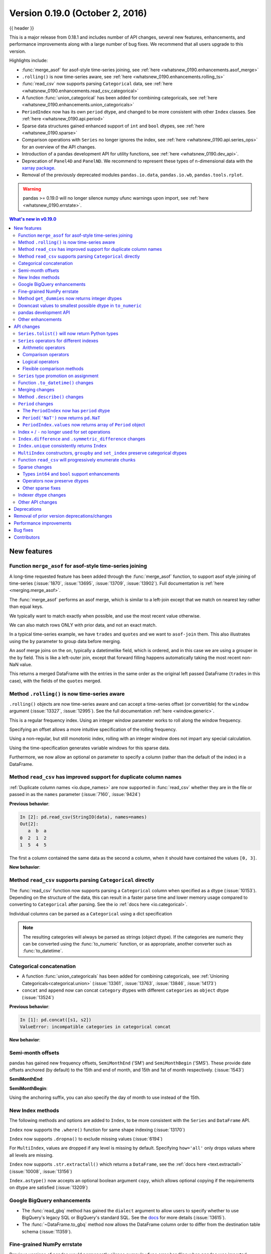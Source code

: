 .. _whatsnew_0190:

Version 0.19.0 (October 2, 2016)
--------------------------------

{{ header }}

This is a major release from 0.18.1 and includes number of API changes, several new features,
enhancements, and performance improvements along with a large number of bug fixes. We recommend that all
users upgrade to this version.

Highlights include:

- :func:`merge_asof` for asof-style time-series joining, see :ref:`here <whatsnew_0190.enhancements.asof_merge>`
- ``.rolling()`` is now time-series aware, see :ref:`here <whatsnew_0190.enhancements.rolling_ts>`
- :func:`read_csv` now supports parsing ``Categorical`` data, see :ref:`here <whatsnew_0190.enhancements.read_csv_categorical>`
- A function :func:`union_categorical` has been added for combining categoricals, see :ref:`here <whatsnew_0190.enhancements.union_categoricals>`
- ``PeriodIndex`` now has its own ``period`` dtype, and changed to be more consistent with other ``Index`` classes. See :ref:`here <whatsnew_0190.api.period>`
- Sparse data structures gained enhanced support of ``int`` and ``bool`` dtypes, see :ref:`here <whatsnew_0190.sparse>`
- Comparison operations with ``Series`` no longer ignores the index, see :ref:`here <whatsnew_0190.api.series_ops>` for an overview of the API changes.
- Introduction of a pandas development API for utility functions, see :ref:`here <whatsnew_0190.dev_api>`.
- Deprecation of ``Panel4D`` and ``PanelND``. We recommend to represent these types of n-dimensional data with the `xarray package <http://xarray.pydata.org/en/stable/>`__.
- Removal of the previously deprecated modules ``pandas.io.data``, ``pandas.io.wb``, ``pandas.tools.rplot``.

.. warning::

    pandas >= 0.19.0 will no longer silence numpy ufunc warnings upon import, see :ref:`here <whatsnew_0190.errstate>`.

.. contents:: What's new in v0.19.0
    :local:
    :backlinks: none

.. _whatsnew_0190.new_features:

New features
~~~~~~~~~~~~

.. _whatsnew_0190.enhancements.asof_merge:

Function ``merge_asof`` for asof-style time-series joining
^^^^^^^^^^^^^^^^^^^^^^^^^^^^^^^^^^^^^^^^^^^^^^^^^^^^^^^^^^

A long-time requested feature has been added through the :func:`merge_asof` function, to
support asof style joining of time-series (:issue:`1870`, :issue:`13695`, :issue:`13709`, :issue:`13902`). Full documentation is
:ref:`here <merging.merge_asof>`.

The :func:`merge_asof` performs an asof merge, which is similar to a left-join
except that we match on nearest key rather than equal keys.

.. ipython:: python

   left = pd.DataFrame({"a": [1, 5, 10], "left_val": ["a", "b", "c"]})
   right = pd.DataFrame({"a": [1, 2, 3, 6, 7], "right_val": [1, 2, 3, 6, 7]})

   left
   right

We typically want to match exactly when possible, and use the most
recent value otherwise.

.. ipython:: python

   pd.merge_asof(left, right, on="a")

We can also match rows ONLY with prior data, and not an exact match.

.. ipython:: python

   pd.merge_asof(left, right, on="a", allow_exact_matches=False)


In a typical time-series example, we have ``trades`` and ``quotes`` and we want to ``asof-join`` them.
This also illustrates using the ``by`` parameter to group data before merging.

.. ipython:: python

   trades = pd.DataFrame(
       {
           "time": pd.to_datetime(
               [
                   "20160525 13:30:00.023",
                   "20160525 13:30:00.038",
                   "20160525 13:30:00.048",
                   "20160525 13:30:00.048",
                   "20160525 13:30:00.048",
               ]
           ),
           "ticker": ["MSFT", "MSFT", "GOOG", "GOOG", "AAPL"],
           "price": [51.95, 51.95, 720.77, 720.92, 98.00],
           "quantity": [75, 155, 100, 100, 100],
       },
       columns=["time", "ticker", "price", "quantity"],
   )

   quotes = pd.DataFrame(
       {
           "time": pd.to_datetime(
               [
                   "20160525 13:30:00.023",
                   "20160525 13:30:00.023",
                   "20160525 13:30:00.030",
                   "20160525 13:30:00.041",
                   "20160525 13:30:00.048",
                   "20160525 13:30:00.049",
                   "20160525 13:30:00.072",
                   "20160525 13:30:00.075",
               ]
           ),
           "ticker": ["GOOG", "MSFT", "MSFT", "MSFT", "GOOG", "AAPL", "GOOG", "MSFT"],
           "bid": [720.50, 51.95, 51.97, 51.99, 720.50, 97.99, 720.50, 52.01],
           "ask": [720.93, 51.96, 51.98, 52.00, 720.93, 98.01, 720.88, 52.03],
       },
       columns=["time", "ticker", "bid", "ask"],
   )

.. ipython:: python

   trades
   quotes

An asof merge joins on the ``on``, typically a datetimelike field, which is ordered, and
in this case we are using a grouper in the ``by`` field. This is like a left-outer join, except
that forward filling happens automatically taking the most recent non-NaN value.

.. ipython:: python

   pd.merge_asof(trades, quotes, on="time", by="ticker")

This returns a merged DataFrame with the entries in the same order as the original left
passed DataFrame (``trades`` in this case), with the fields of the ``quotes`` merged.

.. _whatsnew_0190.enhancements.rolling_ts:

Method ``.rolling()`` is now time-series aware
^^^^^^^^^^^^^^^^^^^^^^^^^^^^^^^^^^^^^^^^^^^^^^

``.rolling()`` objects are now time-series aware and can accept a time-series offset (or convertible) for the ``window`` argument (:issue:`13327`, :issue:`12995`).
See the full documentation :ref:`here <window.generic>`.

.. ipython:: python

   dft = pd.DataFrame(
       {"B": [0, 1, 2, np.nan, 4]},
       index=pd.date_range("20130101 09:00:00", periods=5, freq="s"),
   )
   dft

This is a regular frequency index. Using an integer window parameter works to roll along the window frequency.

.. ipython:: python

   dft.rolling(2).sum()
   dft.rolling(2, min_periods=1).sum()

Specifying an offset allows a more intuitive specification of the rolling frequency.

.. ipython:: python

   dft.rolling("2s").sum()

Using a non-regular, but still monotonic index, rolling with an integer window does not impart any special calculation.

.. ipython:: python


   dft = pd.DataFrame(
       {"B": [0, 1, 2, np.nan, 4]},
       index=pd.Index(
           [
               pd.Timestamp("20130101 09:00:00"),
               pd.Timestamp("20130101 09:00:02"),
               pd.Timestamp("20130101 09:00:03"),
               pd.Timestamp("20130101 09:00:05"),
               pd.Timestamp("20130101 09:00:06"),
           ],
           name="foo",
       ),
   )

   dft
   dft.rolling(2).sum()

Using the time-specification generates variable windows for this sparse data.

.. ipython:: python

   dft.rolling("2s").sum()

Furthermore, we now allow an optional ``on`` parameter to specify a column (rather than the
default of the index) in a DataFrame.

.. ipython:: python

   dft = dft.reset_index()
   dft
   dft.rolling("2s", on="foo").sum()

.. _whatsnew_0190.enhancements.read_csv_dupe_col_names_support:

Method ``read_csv`` has improved support for duplicate column names
^^^^^^^^^^^^^^^^^^^^^^^^^^^^^^^^^^^^^^^^^^^^^^^^^^^^^^^^^^^^^^^^^^^

.. ipython:: python
   :suppress:

   from io import StringIO

:ref:`Duplicate column names <io.dupe_names>` are now supported in :func:`read_csv` whether
they are in the file or passed in as the ``names`` parameter (:issue:`7160`, :issue:`9424`)

.. ipython:: python

   data = "0,1,2\n3,4,5"
   names = ["a", "b", "a"]

**Previous behavior**:

.. code-block:: ipython

   In [2]: pd.read_csv(StringIO(data), names=names)
   Out[2]:
      a  b  a
   0  2  1  2
   1  5  4  5

The first ``a`` column contained the same data as the second ``a`` column, when it should have
contained the values ``[0, 3]``.

**New behavior**:

.. ipython:: python
   :okexcept:

   pd.read_csv(StringIO(data), names=names)


.. _whatsnew_0190.enhancements.read_csv_categorical:

Method ``read_csv`` supports parsing ``Categorical`` directly
^^^^^^^^^^^^^^^^^^^^^^^^^^^^^^^^^^^^^^^^^^^^^^^^^^^^^^^^^^^^^

The :func:`read_csv` function now supports parsing a ``Categorical`` column when
specified as a dtype (:issue:`10153`).  Depending on the structure of the data,
this can result in a faster parse time and lower memory usage compared to
converting to ``Categorical`` after parsing.  See the io :ref:`docs here <io.categorical>`.

.. ipython:: python

   data = """
   col1,col2,col3
   a,b,1
   a,b,2
   c,d,3
   """

   pd.read_csv(StringIO(data))
   pd.read_csv(StringIO(data)).dtypes
   pd.read_csv(StringIO(data), dtype="category").dtypes

Individual columns can be parsed as a ``Categorical`` using a dict specification

.. ipython:: python

   pd.read_csv(StringIO(data), dtype={"col1": "category"}).dtypes

.. note::

   The resulting categories will always be parsed as strings (object dtype).
   If the categories are numeric they can be converted using the
   :func:`to_numeric` function, or as appropriate, another converter
   such as :func:`to_datetime`.

   .. ipython:: python

      df = pd.read_csv(StringIO(data), dtype="category")
      df.dtypes
      df["col3"]
      new_categories = pd.to_numeric(df["col3"].cat.categories)
      df["col3"] = df["col3"].cat.rename_categories(new_categories)
      df["col3"]

.. _whatsnew_0190.enhancements.union_categoricals:

Categorical concatenation
^^^^^^^^^^^^^^^^^^^^^^^^^

- A function :func:`union_categoricals` has been added for combining categoricals, see :ref:`Unioning Categoricals<categorical.union>` (:issue:`13361`, :issue:`13763`, :issue:`13846`, :issue:`14173`)

  .. ipython:: python

     from pandas.api.types import union_categoricals

     a = pd.Categorical(["b", "c"])
     b = pd.Categorical(["a", "b"])
     union_categoricals([a, b])

- ``concat`` and ``append`` now can concat ``category`` dtypes with different ``categories`` as ``object`` dtype (:issue:`13524`)

  .. ipython:: python

     s1 = pd.Series(["a", "b"], dtype="category")
     s2 = pd.Series(["b", "c"], dtype="category")

**Previous behavior**:

.. code-block:: ipython

   In [1]: pd.concat([s1, s2])
   ValueError: incompatible categories in categorical concat

**New behavior**:

.. ipython:: python

   pd.concat([s1, s2])

.. _whatsnew_0190.enhancements.semi_month_offsets:

Semi-month offsets
^^^^^^^^^^^^^^^^^^

pandas has gained new frequency offsets, ``SemiMonthEnd`` ('SM') and ``SemiMonthBegin`` ('SMS').
These provide date offsets anchored (by default) to the 15th and end of month, and 15th and 1st of month respectively.
(:issue:`1543`)

.. ipython:: python

   from pandas.tseries.offsets import SemiMonthEnd, SemiMonthBegin

**SemiMonthEnd**:

.. ipython:: python

   pd.Timestamp("2016-01-01") + SemiMonthEnd()

   pd.date_range("2015-01-01", freq="SM", periods=4)

**SemiMonthBegin**:

.. ipython:: python

   pd.Timestamp("2016-01-01") + SemiMonthBegin()

   pd.date_range("2015-01-01", freq="SMS", periods=4)

Using the anchoring suffix, you can also specify the day of month to use instead of the 15th.

.. ipython:: python

   pd.date_range("2015-01-01", freq="SMS-16", periods=4)

   pd.date_range("2015-01-01", freq="SM-14", periods=4)

.. _whatsnew_0190.enhancements.index:

New Index methods
^^^^^^^^^^^^^^^^^

The following methods and options are added to ``Index``, to be more consistent with the ``Series`` and ``DataFrame`` API.

``Index`` now supports the ``.where()`` function for same shape indexing (:issue:`13170`)

.. ipython:: python

   idx = pd.Index(["a", "b", "c"])
   idx.where([True, False, True])


``Index`` now supports ``.dropna()`` to exclude missing values (:issue:`6194`)

.. ipython:: python

   idx = pd.Index([1, 2, np.nan, 4])
   idx.dropna()

For ``MultiIndex``, values are dropped if any level is missing by default. Specifying
``how='all'`` only drops values where all levels are missing.

.. ipython:: python

   midx = pd.MultiIndex.from_arrays([[1, 2, np.nan, 4], [1, 2, np.nan, np.nan]])
   midx
   midx.dropna()
   midx.dropna(how="all")

``Index`` now supports ``.str.extractall()`` which returns a ``DataFrame``, see the :ref:`docs here <text.extractall>` (:issue:`10008`, :issue:`13156`)

.. ipython:: python

   idx = pd.Index(["a1a2", "b1", "c1"])
   idx.str.extractall(r"[ab](?P<digit>\d)")

``Index.astype()`` now accepts an optional boolean argument ``copy``, which allows optional copying if the requirements on dtype are satisfied (:issue:`13209`)

.. _whatsnew_0190.gbq:

Google BigQuery enhancements
^^^^^^^^^^^^^^^^^^^^^^^^^^^^

- The :func:`read_gbq` method has gained the ``dialect`` argument to allow users to specify whether to use BigQuery's legacy SQL or BigQuery's standard SQL. See the `docs <https://pandas-gbq.readthedocs.io/en/latest/reading.html>`__ for more details (:issue:`13615`).
- The :func:`~DataFrame.to_gbq` method now allows the DataFrame column order to differ from the destination table schema (:issue:`11359`).

.. _whatsnew_0190.errstate:

Fine-grained NumPy errstate
^^^^^^^^^^^^^^^^^^^^^^^^^^^

Previous versions of pandas would permanently silence numpy's ufunc error handling when ``pandas`` was imported. pandas did this in order to silence the warnings that would arise from using numpy ufuncs on missing data, which are usually represented as ``NaN`` s. Unfortunately, this silenced legitimate warnings arising in non-pandas code in the application. Starting with 0.19.0, pandas will use the ``numpy.errstate`` context manager to silence these warnings in a more fine-grained manner, only around where these operations are actually used in the pandas code base. (:issue:`13109`, :issue:`13145`)

After upgrading pandas, you may see *new* ``RuntimeWarnings`` being issued from your code. These are likely legitimate, and the underlying cause likely existed in the code when using previous versions of pandas that simply silenced the warning. Use `numpy.errstate <https://numpy.org/doc/stable/reference/generated/numpy.errstate.html>`__ around the source of the ``RuntimeWarning`` to control how these conditions are handled.

.. _whatsnew_0190.get_dummies_dtypes:

Method ``get_dummies`` now returns integer dtypes
^^^^^^^^^^^^^^^^^^^^^^^^^^^^^^^^^^^^^^^^^^^^^^^^^

The ``pd.get_dummies`` function now returns dummy-encoded columns as small integers, rather than floats (:issue:`8725`). This should provide an improved memory footprint.

**Previous behavior**:

.. code-block:: ipython

   In [1]: pd.get_dummies(['a', 'b', 'a', 'c']).dtypes

   Out[1]:
   a    float64
   b    float64
   c    float64
   dtype: object

**New behavior**:

.. ipython:: python

   pd.get_dummies(["a", "b", "a", "c"]).dtypes


.. _whatsnew_0190.enhancements.to_numeric_downcast:

Downcast values to smallest possible dtype in ``to_numeric``
^^^^^^^^^^^^^^^^^^^^^^^^^^^^^^^^^^^^^^^^^^^^^^^^^^^^^^^^^^^^

``pd.to_numeric()`` now accepts a ``downcast`` parameter, which will downcast the data if possible to smallest specified numerical dtype (:issue:`13352`)

.. ipython:: python

   s = ["1", 2, 3]
   pd.to_numeric(s, downcast="unsigned")
   pd.to_numeric(s, downcast="integer")

.. _whatsnew_0190.dev_api:

pandas development API
^^^^^^^^^^^^^^^^^^^^^^

As part of making pandas API more uniform and accessible in the future, we have created a standard
sub-package of pandas, ``pandas.api`` to hold public API's. We are starting by exposing type
introspection functions in ``pandas.api.types``. More sub-packages and officially sanctioned API's
will be published in future versions of pandas (:issue:`13147`, :issue:`13634`)

The following are now part of this API:

.. ipython:: python

   import pprint
   from pandas.api import types

   funcs = [f for f in dir(types) if not f.startswith("_")]
   pprint.pprint(funcs)

.. note::

   Calling these functions from the internal module ``pandas.core.common`` will now show a ``DeprecationWarning`` (:issue:`13990`)


.. _whatsnew_0190.enhancements.other:

Other enhancements
^^^^^^^^^^^^^^^^^^

- ``Timestamp`` can now accept positional and keyword parameters similar to :func:`datetime.datetime` (:issue:`10758`, :issue:`11630`)

  .. ipython:: python

     pd.Timestamp(2012, 1, 1)

     pd.Timestamp(year=2012, month=1, day=1, hour=8, minute=30)

- The ``.resample()`` function now accepts a ``on=`` or ``level=`` parameter for resampling on a datetimelike column or ``MultiIndex`` level (:issue:`13500`)

  .. ipython:: python

     df = pd.DataFrame(
         {"date": pd.date_range("2015-01-01", freq="W", periods=5), "a": np.arange(5)},
         index=pd.MultiIndex.from_arrays(
             [[1, 2, 3, 4, 5], pd.date_range("2015-01-01", freq="W", periods=5)],
             names=["v", "d"],
         ),
     )
     df
     df.resample("M", on="date")[["a"]].sum()
     df.resample("M", level="d")[["a"]].sum()

- The ``.get_credentials()`` method of ``GbqConnector`` can now first try to fetch `the application default credentials <https://developers.google.com/identity/protocols/application-default-credentials>`__. See the docs for more details (:issue:`13577`).
- The ``.tz_localize()`` method of ``DatetimeIndex`` and ``Timestamp`` has gained the ``errors`` keyword, so you can potentially coerce nonexistent timestamps to ``NaT``. The default behavior remains to raising a ``NonExistentTimeError`` (:issue:`13057`)
- ``.to_hdf/read_hdf()`` now accept path objects (e.g. ``pathlib.Path``, ``py.path.local``) for the file path (:issue:`11773`)
- The ``pd.read_csv()`` with ``engine='python'`` has gained support for the
  ``decimal`` (:issue:`12933`), ``na_filter`` (:issue:`13321`) and the ``memory_map`` option (:issue:`13381`).
- Consistent with the Python API, ``pd.read_csv()`` will now interpret ``+inf`` as positive infinity (:issue:`13274`)
- The ``pd.read_html()`` has gained support for the ``na_values``, ``converters``, ``keep_default_na``  options (:issue:`13461`)
- ``Categorical.astype()`` now accepts an optional boolean argument ``copy``, effective when dtype is categorical (:issue:`13209`)
- ``DataFrame`` has gained the ``.asof()`` method to return the last non-NaN values according to the selected subset (:issue:`13358`)
- The ``DataFrame`` constructor will now respect key ordering if a list of ``OrderedDict`` objects are passed in (:issue:`13304`)
- ``pd.read_html()`` has gained support for the ``decimal`` option (:issue:`12907`)
- ``Series`` has gained the properties ``.is_monotonic``, ``.is_monotonic_increasing``, ``.is_monotonic_decreasing``, similar to ``Index`` (:issue:`13336`)
- ``DataFrame.to_sql()`` now allows a single value as the SQL type for all columns (:issue:`11886`).
- ``Series.append`` now supports the ``ignore_index`` option (:issue:`13677`)
- ``.to_stata()`` and ``StataWriter`` can now write variable labels to Stata dta files using a dictionary to make column names to labels (:issue:`13535`, :issue:`13536`)
- ``.to_stata()`` and ``StataWriter`` will automatically convert ``datetime64[ns]`` columns to Stata format ``%tc``, rather than raising a ``ValueError`` (:issue:`12259`)
- ``read_stata()`` and ``StataReader`` raise with a more explicit error message when reading Stata files with repeated value labels when ``convert_categoricals=True`` (:issue:`13923`)
- ``DataFrame.style`` will now render sparsified MultiIndexes (:issue:`11655`)
- ``DataFrame.style`` will now show column level names (e.g. ``DataFrame.columns.names``) (:issue:`13775`)
- ``DataFrame`` has gained support to re-order the columns based on the values
  in a row using ``df.sort_values(by='...', axis=1)`` (:issue:`10806`)

  .. ipython:: python

     df = pd.DataFrame({"A": [2, 7], "B": [3, 5], "C": [4, 8]}, index=["row1", "row2"])
     df
     df.sort_values(by="row2", axis=1)

- Added documentation to :ref:`I/O<io.dtypes>` regarding the perils of reading in columns with mixed dtypes and how to handle it (:issue:`13746`)
- :meth:`~DataFrame.to_html` now has a ``border`` argument to control the value in the opening ``<table>`` tag. The default is the value of the ``html.border`` option, which defaults to 1. This also affects the notebook HTML repr, but since Jupyter's CSS includes a border-width attribute, the visual effect is the same. (:issue:`11563`).
- Raise ``ImportError`` in the sql functions when ``sqlalchemy`` is not installed and a connection string is used (:issue:`11920`).
- Compatibility with matplotlib 2.0. Older versions of pandas should also work with matplotlib 2.0 (:issue:`13333`)
- ``Timestamp``, ``Period``, ``DatetimeIndex``, ``PeriodIndex`` and ``.dt`` accessor have gained a ``.is_leap_year`` property to check whether the date belongs to a leap year. (:issue:`13727`)
- ``astype()`` will now accept a dict of column name to data types mapping as the ``dtype`` argument. (:issue:`12086`)
- The ``pd.read_json`` and ``DataFrame.to_json`` has gained support for reading and writing json lines with ``lines`` option see :ref:`Line delimited json <io.jsonl>` (:issue:`9180`)
- :func:`read_excel` now supports the true_values and false_values keyword arguments (:issue:`13347`)
- ``groupby()`` will now accept a scalar and a single-element list for specifying ``level`` on a non-``MultiIndex`` grouper. (:issue:`13907`)
- Non-convertible dates in an excel date column will be returned without conversion and the column will be ``object`` dtype, rather than raising an exception (:issue:`10001`).
- ``pd.Timedelta(None)`` is now accepted and will return ``NaT``, mirroring ``pd.Timestamp`` (:issue:`13687`)
- ``pd.read_stata()`` can now handle some format 111 files, which are produced by SAS when generating Stata dta files (:issue:`11526`)
- ``Series`` and ``Index`` now support ``divmod`` which will return a tuple of
  series or indices. This behaves like a standard binary operator with regards
  to broadcasting rules (:issue:`14208`).


.. _whatsnew_0190.api:

API changes
~~~~~~~~~~~

``Series.tolist()`` will now return Python types
^^^^^^^^^^^^^^^^^^^^^^^^^^^^^^^^^^^^^^^^^^^^^^^^

``Series.tolist()`` will now return Python types in the output, mimicking NumPy ``.tolist()`` behavior (:issue:`10904`)


.. ipython:: python

   s = pd.Series([1, 2, 3])

**Previous behavior**:

.. code-block:: ipython

   In [7]: type(s.tolist()[0])
   Out[7]:
    <class 'numpy.int64'>

**New behavior**:

.. ipython:: python

   type(s.tolist()[0])

.. _whatsnew_0190.api.series_ops:

``Series`` operators for different indexes
^^^^^^^^^^^^^^^^^^^^^^^^^^^^^^^^^^^^^^^^^^

Following ``Series`` operators have been changed to make all operators consistent,
including ``DataFrame`` (:issue:`1134`, :issue:`4581`, :issue:`13538`)

- ``Series`` comparison operators now raise ``ValueError`` when ``index`` are different.
- ``Series`` logical operators align both ``index`` of left and right hand side.

.. warning::
   Until 0.18.1, comparing ``Series`` with the same length, would succeed even if
   the ``.index`` are different (the result ignores ``.index``). As of 0.19.0, this will raises ``ValueError`` to be more strict. This section also describes how to keep previous behavior or align different indexes, using the flexible comparison methods like ``.eq``.


As a result, ``Series`` and ``DataFrame`` operators behave as below:

Arithmetic operators
""""""""""""""""""""

Arithmetic operators align both ``index`` (no changes).

.. ipython:: python

   s1 = pd.Series([1, 2, 3], index=list("ABC"))
   s2 = pd.Series([2, 2, 2], index=list("ABD"))
   s1 + s2

   df1 = pd.DataFrame([1, 2, 3], index=list("ABC"))
   df2 = pd.DataFrame([2, 2, 2], index=list("ABD"))
   df1 + df2

Comparison operators
""""""""""""""""""""

Comparison operators raise ``ValueError`` when ``.index`` are different.

**Previous behavior** (``Series``):

``Series`` compared values ignoring the ``.index`` as long as both had the same length:

.. code-block:: ipython

   In [1]: s1 == s2
   Out[1]:
   A    False
   B     True
   C    False
   dtype: bool

**New behavior** (``Series``):

.. code-block:: ipython

   In [2]: s1 == s2
   Out[2]:
   ValueError: Can only compare identically-labeled Series objects

.. note::

   To achieve the same result as previous versions (compare values based on locations ignoring ``.index``), compare both ``.values``.

   .. ipython:: python

      s1.values == s2.values

   If you want to compare ``Series`` aligning its ``.index``, see flexible comparison methods section below:

   .. ipython:: python

      s1.eq(s2)

**Current behavior** (``DataFrame``, no change):

.. code-block:: ipython

   In [3]: df1 == df2
   Out[3]:
   ValueError: Can only compare identically-labeled DataFrame objects

Logical operators
"""""""""""""""""

Logical operators align both ``.index`` of left and right hand side.

**Previous behavior** (``Series``), only left hand side ``index`` was kept:

.. code-block:: ipython

   In [4]: s1 = pd.Series([True, False, True], index=list('ABC'))
   In [5]: s2 = pd.Series([True, True, True], index=list('ABD'))
   In [6]: s1 & s2
   Out[6]:
   A     True
   B    False
   C    False
   dtype: bool

**New behavior** (``Series``):

.. ipython:: python

   s1 = pd.Series([True, False, True], index=list("ABC"))
   s2 = pd.Series([True, True, True], index=list("ABD"))
   s1 & s2

.. note::
   ``Series`` logical operators fill a ``NaN`` result with ``False``.

.. note::
   To achieve the same result as previous versions (compare values based on only left hand side index), you can use ``reindex_like``:

   .. ipython:: python

      s1 & s2.reindex_like(s1)

**Current behavior** (``DataFrame``, no change):

.. ipython:: python

   df1 = pd.DataFrame([True, False, True], index=list("ABC"))
   df2 = pd.DataFrame([True, True, True], index=list("ABD"))
   df1 & df2

Flexible comparison methods
"""""""""""""""""""""""""""

``Series`` flexible comparison methods like ``eq``, ``ne``, ``le``, ``lt``, ``ge`` and ``gt`` now align both ``index``. Use these operators if you want to compare two ``Series``
which has the different ``index``.

.. ipython:: python

   s1 = pd.Series([1, 2, 3], index=["a", "b", "c"])
   s2 = pd.Series([2, 2, 2], index=["b", "c", "d"])
   s1.eq(s2)
   s1.ge(s2)

Previously, this worked the same as comparison operators (see above).

.. _whatsnew_0190.api.promote:

``Series`` type promotion on assignment
^^^^^^^^^^^^^^^^^^^^^^^^^^^^^^^^^^^^^^^

A ``Series`` will now correctly promote its dtype for assignment with incompat values to the current dtype (:issue:`13234`)


.. ipython:: python
   :okwarning:

   s = pd.Series()

**Previous behavior**:

.. code-block:: ipython

   In [2]: s["a"] = pd.Timestamp("2016-01-01")

   In [3]: s["b"] = 3.0
   TypeError: invalid type promotion

**New behavior**:

.. ipython:: python

   s["a"] = pd.Timestamp("2016-01-01")
   s["b"] = 3.0
   s
   s.dtype

.. _whatsnew_0190.api.to_datetime_coerce:

Function ``.to_datetime()`` changes
^^^^^^^^^^^^^^^^^^^^^^^^^^^^^^^^^^^

Previously if ``.to_datetime()`` encountered mixed integers/floats and strings, but no datetimes with ``errors='coerce'`` it would convert all to ``NaT``.

**Previous behavior**:

.. code-block:: ipython

   In [2]: pd.to_datetime([1, 'foo'], errors='coerce')
   Out[2]: DatetimeIndex(['NaT', 'NaT'], dtype='datetime64[ns]', freq=None)

**Current behavior**:

This will now convert integers/floats with the default unit of ``ns``.

.. ipython:: python
   :okwarning:

   pd.to_datetime([1, "foo"], errors="coerce")

Bug fixes related to ``.to_datetime()``:

- Bug in ``pd.to_datetime()`` when passing integers or floats, and no ``unit`` and ``errors='coerce'`` (:issue:`13180`).
- Bug in ``pd.to_datetime()`` when passing invalid data types (e.g. bool); will now respect the ``errors`` keyword (:issue:`13176`)
- Bug in ``pd.to_datetime()`` which overflowed on ``int8``, and ``int16`` dtypes (:issue:`13451`)
- Bug in ``pd.to_datetime()`` raise ``AttributeError`` with ``NaN`` and the other string is not valid when ``errors='ignore'`` (:issue:`12424`)
- Bug in ``pd.to_datetime()`` did not cast floats correctly when ``unit`` was specified, resulting in truncated datetime (:issue:`13834`)

.. _whatsnew_0190.api.merging:

Merging changes
^^^^^^^^^^^^^^^

Merging will now preserve the dtype of the join keys (:issue:`8596`)

.. ipython:: python

   df1 = pd.DataFrame({"key": [1], "v1": [10]})
   df1
   df2 = pd.DataFrame({"key": [1, 2], "v1": [20, 30]})
   df2

**Previous behavior**:

.. code-block:: ipython

   In [5]: pd.merge(df1, df2, how='outer')
   Out[5]:
      key    v1
   0  1.0  10.0
   1  1.0  20.0
   2  2.0  30.0

   In [6]: pd.merge(df1, df2, how='outer').dtypes
   Out[6]:
   key    float64
   v1     float64
   dtype: object

**New behavior**:

We are able to preserve the join keys

.. ipython:: python

   pd.merge(df1, df2, how="outer")
   pd.merge(df1, df2, how="outer").dtypes

Of course if you have missing values that are introduced, then the
resulting dtype will be upcast, which is unchanged from previous.

.. ipython:: python

   pd.merge(df1, df2, how="outer", on="key")
   pd.merge(df1, df2, how="outer", on="key").dtypes

.. _whatsnew_0190.api.describe:

Method ``.describe()`` changes
^^^^^^^^^^^^^^^^^^^^^^^^^^^^^^

Percentile identifiers in the index of a ``.describe()`` output will now be rounded to the least precision that keeps them distinct (:issue:`13104`)

.. ipython:: python

   s = pd.Series([0, 1, 2, 3, 4])
   df = pd.DataFrame([0, 1, 2, 3, 4])

**Previous behavior**:

The percentiles were rounded to at most one decimal place, which could raise ``ValueError`` for a data frame if the percentiles were duplicated.

.. code-block:: ipython

   In [3]: s.describe(percentiles=[0.0001, 0.0005, 0.001, 0.999, 0.9995, 0.9999])
   Out[3]:
   count     5.000000
   mean      2.000000
   std       1.581139
   min       0.000000
   0.0%      0.000400
   0.1%      0.002000
   0.1%      0.004000
   50%       2.000000
   99.9%     3.996000
   100.0%    3.998000
   100.0%    3.999600
   max       4.000000
   dtype: float64

   In [4]: df.describe(percentiles=[0.0001, 0.0005, 0.001, 0.999, 0.9995, 0.9999])
   Out[4]:
   ...
   ValueError: cannot reindex from a duplicate axis

**New behavior**:

.. ipython:: python

   s.describe(percentiles=[0.0001, 0.0005, 0.001, 0.999, 0.9995, 0.9999])
   df.describe(percentiles=[0.0001, 0.0005, 0.001, 0.999, 0.9995, 0.9999])

Furthermore:

- Passing duplicated ``percentiles`` will now raise a ``ValueError``.
- Bug in ``.describe()`` on a DataFrame with a mixed-dtype column index, which would previously raise a ``TypeError`` (:issue:`13288`)

.. _whatsnew_0190.api.period:

``Period`` changes
^^^^^^^^^^^^^^^^^^

The ``PeriodIndex`` now has ``period`` dtype
""""""""""""""""""""""""""""""""""""""""""""

``PeriodIndex`` now has its own ``period`` dtype. The ``period`` dtype is a
pandas extension dtype like ``category`` or the :ref:`timezone aware dtype <timeseries.timezone_series>` (``datetime64[ns, tz]``) (:issue:`13941`).
As a consequence of this change, ``PeriodIndex`` no longer has an integer dtype:

**Previous behavior**:

.. code-block:: ipython

   In [1]: pi = pd.PeriodIndex(['2016-08-01'], freq='D')

   In [2]: pi
   Out[2]: PeriodIndex(['2016-08-01'], dtype='int64', freq='D')

   In [3]: pd.api.types.is_integer_dtype(pi)
   Out[3]: True

   In [4]: pi.dtype
   Out[4]: dtype('int64')

**New behavior**:

.. ipython:: python

   pi = pd.PeriodIndex(["2016-08-01"], freq="D")
   pi
   pd.api.types.is_integer_dtype(pi)
   pd.api.types.is_period_dtype(pi)
   pi.dtype
   type(pi.dtype)

.. _whatsnew_0190.api.periodnat:

``Period('NaT')`` now returns ``pd.NaT``
""""""""""""""""""""""""""""""""""""""""

Previously, ``Period`` has its own ``Period('NaT')`` representation different from ``pd.NaT``. Now ``Period('NaT')`` has been changed to return ``pd.NaT``. (:issue:`12759`, :issue:`13582`)

**Previous behavior**:

.. code-block:: ipython

   In [5]: pd.Period('NaT', freq='D')
   Out[5]: Period('NaT', 'D')

**New behavior**:

These result in ``pd.NaT`` without providing ``freq`` option.

.. ipython:: python

   pd.Period("NaT")
   pd.Period(None)


To be compatible with ``Period`` addition and subtraction, ``pd.NaT`` now supports addition and subtraction with ``int``. Previously it raised ``ValueError``.

**Previous behavior**:

.. code-block:: ipython

   In [5]: pd.NaT + 1
   ...
   ValueError: Cannot add integral value to Timestamp without freq.

**New behavior**:

.. ipython:: python

   pd.NaT + 1
   pd.NaT - 1

``PeriodIndex.values`` now returns array of ``Period`` object
"""""""""""""""""""""""""""""""""""""""""""""""""""""""""""""

``.values`` is changed to return an array of ``Period`` objects, rather than an array
of integers (:issue:`13988`).

**Previous behavior**:

.. code-block:: ipython

   In [6]: pi = pd.PeriodIndex(['2011-01', '2011-02'], freq='M')
   In [7]: pi.values
   Out[7]: array([492, 493])

**New behavior**:

.. ipython:: python

   pi = pd.PeriodIndex(["2011-01", "2011-02"], freq="M")
   pi.values


.. _whatsnew_0190.api.setops:

Index ``+`` / ``-`` no longer used for set operations
^^^^^^^^^^^^^^^^^^^^^^^^^^^^^^^^^^^^^^^^^^^^^^^^^^^^^

Addition and subtraction of the base Index type and of DatetimeIndex
(not the numeric index types)
previously performed set operations (set union and difference). This
behavior was already deprecated since 0.15.0 (in favor using the specific
``.union()`` and ``.difference()`` methods), and is now disabled. When
possible, ``+`` and ``-`` are now used for element-wise operations, for
example for concatenating strings or subtracting datetimes
(:issue:`8227`, :issue:`14127`).

Previous behavior:

.. code-block:: ipython

   In [1]: pd.Index(['a', 'b']) + pd.Index(['a', 'c'])
   FutureWarning: using '+' to provide set union with Indexes is deprecated, use '|' or .union()
   Out[1]: Index(['a', 'b', 'c'], dtype='object')

**New behavior**: the same operation will now perform element-wise addition:

.. ipython:: python

   pd.Index(["a", "b"]) + pd.Index(["a", "c"])

Note that numeric Index objects already performed element-wise operations.
For example, the behavior of adding two integer Indexes is unchanged.
The base ``Index`` is now made consistent with this behavior.

.. ipython:: python

   pd.Index([1, 2, 3]) + pd.Index([2, 3, 4])

Further, because of this change, it is now possible to subtract two
DatetimeIndex objects resulting in a TimedeltaIndex:

**Previous behavior**:

.. code-block:: ipython

    In [1]: (pd.DatetimeIndex(['2016-01-01', '2016-01-02'])
       ...:  - pd.DatetimeIndex(['2016-01-02', '2016-01-03']))
    FutureWarning: using '-' to provide set differences with datetimelike Indexes is deprecated, use .difference()
    Out[1]: DatetimeIndex(['2016-01-01'], dtype='datetime64[ns]', freq=None)

**New behavior**:

.. ipython:: python

    (
        pd.DatetimeIndex(["2016-01-01", "2016-01-02"])
        - pd.DatetimeIndex(["2016-01-02", "2016-01-03"])
    )


.. _whatsnew_0190.api.difference:

``Index.difference`` and ``.symmetric_difference`` changes
^^^^^^^^^^^^^^^^^^^^^^^^^^^^^^^^^^^^^^^^^^^^^^^^^^^^^^^^^^

``Index.difference`` and ``Index.symmetric_difference`` will now, more consistently, treat ``NaN`` values as any other values. (:issue:`13514`)

.. ipython:: python

   idx1 = pd.Index([1, 2, 3, np.nan])
   idx2 = pd.Index([0, 1, np.nan])

**Previous behavior**:

.. code-block:: ipython

   In [3]: idx1.difference(idx2)
   Out[3]: Float64Index([nan, 2.0, 3.0], dtype='float64')

   In [4]: idx1.symmetric_difference(idx2)
   Out[4]: Float64Index([0.0, nan, 2.0, 3.0], dtype='float64')

**New behavior**:

.. ipython:: python

   idx1.difference(idx2)
   idx1.symmetric_difference(idx2)

.. _whatsnew_0190.api.unique_index:

``Index.unique`` consistently returns ``Index``
^^^^^^^^^^^^^^^^^^^^^^^^^^^^^^^^^^^^^^^^^^^^^^^

``Index.unique()`` now returns unique values as an
``Index`` of the appropriate ``dtype``. (:issue:`13395`).
Previously, most ``Index`` classes returned ``np.ndarray``, and ``DatetimeIndex``,
``TimedeltaIndex`` and ``PeriodIndex`` returned ``Index`` to keep metadata like timezone.

**Previous behavior**:

.. code-block:: ipython

   In [1]: pd.Index([1, 2, 3]).unique()
   Out[1]: array([1, 2, 3])

   In [2]: pd.DatetimeIndex(['2011-01-01', '2011-01-02',
      ...:                   '2011-01-03'], tz='Asia/Tokyo').unique()
   Out[2]:
   DatetimeIndex(['2011-01-01 00:00:00+09:00', '2011-01-02 00:00:00+09:00',
                  '2011-01-03 00:00:00+09:00'],
                 dtype='datetime64[ns, Asia/Tokyo]', freq=None)

**New behavior**:

.. ipython:: python

   pd.Index([1, 2, 3]).unique()
   pd.DatetimeIndex(
       ["2011-01-01", "2011-01-02", "2011-01-03"], tz="Asia/Tokyo"
   ).unique()

.. _whatsnew_0190.api.multiindex:

``MultiIndex`` constructors, ``groupby`` and ``set_index`` preserve categorical dtypes
^^^^^^^^^^^^^^^^^^^^^^^^^^^^^^^^^^^^^^^^^^^^^^^^^^^^^^^^^^^^^^^^^^^^^^^^^^^^^^^^^^^^^^

``MultiIndex.from_arrays`` and ``MultiIndex.from_product`` will now preserve categorical dtype
in ``MultiIndex`` levels (:issue:`13743`, :issue:`13854`).

.. ipython:: python

   cat = pd.Categorical(["a", "b"], categories=list("bac"))
   lvl1 = ["foo", "bar"]
   midx = pd.MultiIndex.from_arrays([cat, lvl1])
   midx

**Previous behavior**:

.. code-block:: ipython

   In [4]: midx.levels[0]
   Out[4]: Index(['b', 'a', 'c'], dtype='object')

   In [5]: midx.get_level_values[0]
   Out[5]: Index(['a', 'b'], dtype='object')

**New behavior**: the single level is now a ``CategoricalIndex``:

.. ipython:: python

   midx.levels[0]
   midx.get_level_values(0)

An analogous change has been made to ``MultiIndex.from_product``.
As a consequence, ``groupby`` and ``set_index`` also preserve categorical dtypes in indexes

.. ipython:: python

   df = pd.DataFrame({"A": [0, 1], "B": [10, 11], "C": cat})
   df_grouped = df.groupby(by=["A", "C"], observed=False).first()
   df_set_idx = df.set_index(["A", "C"])

**Previous behavior**:

.. code-block:: ipython

   In [11]: df_grouped.index.levels[1]
   Out[11]: Index(['b', 'a', 'c'], dtype='object', name='C')
   In [12]: df_grouped.reset_index().dtypes
   Out[12]:
   A      int64
   C     object
   B    float64
   dtype: object

   In [13]: df_set_idx.index.levels[1]
   Out[13]: Index(['b', 'a', 'c'], dtype='object', name='C')
   In [14]: df_set_idx.reset_index().dtypes
   Out[14]:
   A      int64
   C     object
   B      int64
   dtype: object

**New behavior**:

.. ipython:: python

   df_grouped.index.levels[1]
   df_grouped.reset_index().dtypes

   df_set_idx.index.levels[1]
   df_set_idx.reset_index().dtypes

.. _whatsnew_0190.api.autogenerated_chunksize_index:

Function ``read_csv`` will progressively enumerate chunks
^^^^^^^^^^^^^^^^^^^^^^^^^^^^^^^^^^^^^^^^^^^^^^^^^^^^^^^^^

When :func:`read_csv` is called with ``chunksize=n`` and without specifying an index,
each chunk used to have an independently generated index from ``0`` to ``n-1``.
They are now given instead a progressive index, starting from ``0`` for the first chunk,
from ``n`` for the second, and so on, so that, when concatenated, they are identical to
the result of calling :func:`read_csv` without the ``chunksize=`` argument
(:issue:`12185`).

.. ipython:: python

   data = "A,B\n0,1\n2,3\n4,5\n6,7"

**Previous behavior**:

.. code-block:: ipython

   In [2]: pd.concat(pd.read_csv(StringIO(data), chunksize=2))
   Out[2]:
      A  B
   0  0  1
   1  2  3
   0  4  5
   1  6  7

**New behavior**:

.. ipython:: python

   pd.concat(pd.read_csv(StringIO(data), chunksize=2))

.. _whatsnew_0190.sparse:

Sparse changes
^^^^^^^^^^^^^^

These changes allow pandas to handle sparse data with more dtypes, and for work to make a smoother experience with data handling.

Types ``int64`` and ``bool`` support enhancements
"""""""""""""""""""""""""""""""""""""""""""""""""

Sparse data structures now gained enhanced support of ``int64`` and ``bool`` ``dtype`` (:issue:`667`, :issue:`13849`).

Previously, sparse data were ``float64`` dtype by default, even if all inputs were of ``int`` or ``bool`` dtype. You had to specify ``dtype`` explicitly to create sparse data with ``int64`` dtype. Also, ``fill_value`` had to be specified explicitly because the default was ``np.nan`` which doesn't appear in ``int64`` or ``bool`` data.

.. code-block:: ipython

   In [1]: pd.SparseArray([1, 2, 0, 0])
   Out[1]:
   [1.0, 2.0, 0.0, 0.0]
   Fill: nan
   IntIndex
   Indices: array([0, 1, 2, 3], dtype=int32)

   # specifying int64 dtype, but all values are stored in sp_values because
   # fill_value default is np.nan
   In [2]: pd.SparseArray([1, 2, 0, 0], dtype=np.int64)
   Out[2]:
   [1, 2, 0, 0]
   Fill: nan
   IntIndex
   Indices: array([0, 1, 2, 3], dtype=int32)

   In [3]: pd.SparseArray([1, 2, 0, 0], dtype=np.int64, fill_value=0)
   Out[3]:
   [1, 2, 0, 0]
   Fill: 0
   IntIndex
   Indices: array([0, 1], dtype=int32)

As of v0.19.0, sparse data keeps the input dtype, and uses more appropriate ``fill_value`` defaults (``0`` for ``int64`` dtype, ``False`` for ``bool`` dtype).

.. ipython:: python

   pd.arrays.SparseArray([1, 2, 0, 0], dtype=np.int64)
   pd.arrays.SparseArray([True, False, False, False])

See the :ref:`docs <sparse.dtype>` for more details.

Operators now preserve dtypes
"""""""""""""""""""""""""""""

- Sparse data structure now can preserve ``dtype`` after arithmetic ops (:issue:`13848`)

.. code-block:: python

   s = pd.SparseSeries([0, 2, 0, 1], fill_value=0, dtype=np.int64)
   s.dtype

   s + 1

- Sparse data structure now support ``astype`` to convert internal ``dtype`` (:issue:`13900`)

.. code-block:: python

   s = pd.SparseSeries([1.0, 0.0, 2.0, 0.0], fill_value=0)
   s
   s.astype(np.int64)

``astype`` fails if data contains values which cannot be converted to specified ``dtype``.
Note that the limitation is applied to ``fill_value`` which default is ``np.nan``.

.. code-block:: ipython

   In [7]: pd.SparseSeries([1., np.nan, 2., np.nan], fill_value=np.nan).astype(np.int64)
   Out[7]:
   ValueError: unable to coerce current fill_value nan to int64 dtype

Other sparse fixes
""""""""""""""""""

- Subclassed ``SparseDataFrame`` and ``SparseSeries`` now preserve class types when slicing or transposing. (:issue:`13787`)
- ``SparseArray`` with ``bool`` dtype now supports logical (bool) operators (:issue:`14000`)
- Bug in ``SparseSeries`` with ``MultiIndex`` ``[]`` indexing may raise ``IndexError`` (:issue:`13144`)
- Bug in ``SparseSeries`` with ``MultiIndex`` ``[]`` indexing result may have normal ``Index`` (:issue:`13144`)
- Bug in ``SparseDataFrame`` in which ``axis=None`` did not default to ``axis=0`` (:issue:`13048`)
- Bug in ``SparseSeries`` and ``SparseDataFrame`` creation with ``object`` dtype may raise ``TypeError`` (:issue:`11633`)
- Bug in ``SparseDataFrame`` doesn't respect passed ``SparseArray`` or ``SparseSeries`` 's dtype and ``fill_value``  (:issue:`13866`)
- Bug in ``SparseArray`` and ``SparseSeries`` don't apply ufunc to ``fill_value`` (:issue:`13853`)
- Bug in ``SparseSeries.abs`` incorrectly keeps negative ``fill_value`` (:issue:`13853`)
- Bug in single row slicing on multi-type ``SparseDataFrame`` s, types were previously forced to float (:issue:`13917`)
- Bug in ``SparseSeries`` slicing changes integer dtype to float (:issue:`8292`)
- Bug in ``SparseDataFarme`` comparison ops may raise ``TypeError`` (:issue:`13001`)
- Bug in ``SparseDataFarme.isnull`` raises ``ValueError`` (:issue:`8276`)
- Bug in ``SparseSeries`` representation with ``bool`` dtype may raise ``IndexError`` (:issue:`13110`)
- Bug in ``SparseSeries`` and ``SparseDataFrame`` of ``bool`` or ``int64`` dtype may display its values like ``float64`` dtype (:issue:`13110`)
- Bug in sparse indexing using ``SparseArray`` with ``bool`` dtype may return incorrect result  (:issue:`13985`)
- Bug in ``SparseArray`` created from ``SparseSeries`` may lose ``dtype`` (:issue:`13999`)
- Bug in ``SparseSeries`` comparison with dense returns normal ``Series`` rather than ``SparseSeries`` (:issue:`13999`)


.. _whatsnew_0190.indexer_dtype:

Indexer dtype changes
^^^^^^^^^^^^^^^^^^^^^

.. note::

   This change only affects 64 bit python running on Windows, and only affects relatively advanced
   indexing operations

Methods such as ``Index.get_indexer`` that return an indexer array, coerce that array to a "platform int", so that it can be
directly used in 3rd party library operations like ``numpy.take``.  Previously, a platform int was defined as ``np.int_``
which corresponds to a C integer, but the correct type, and what is being used now, is ``np.intp``, which corresponds
to the C integer size that can hold a pointer (:issue:`3033`, :issue:`13972`).

These types are the same on many platform, but for 64 bit python on Windows,
``np.int_`` is 32 bits, and ``np.intp`` is 64 bits.  Changing this behavior improves performance for many
operations on that platform.

**Previous behavior**:

.. code-block:: ipython

   In [1]: i = pd.Index(['a', 'b', 'c'])

   In [2]: i.get_indexer(['b', 'b', 'c']).dtype
   Out[2]: dtype('int32')

**New behavior**:

.. code-block:: ipython

   In [1]: i = pd.Index(['a', 'b', 'c'])

   In [2]: i.get_indexer(['b', 'b', 'c']).dtype
   Out[2]: dtype('int64')


.. _whatsnew_0190.api.other:

Other API changes
^^^^^^^^^^^^^^^^^

- ``Timestamp.to_pydatetime`` will issue a ``UserWarning`` when ``warn=True``, and the instance has a non-zero number of nanoseconds, previously this would print a message to stdout (:issue:`14101`).
- ``Series.unique()`` with datetime and timezone now returns return array of ``Timestamp`` with timezone (:issue:`13565`).
- ``Panel.to_sparse()`` will raise a ``NotImplementedError`` exception when called (:issue:`13778`).
- ``Index.reshape()`` will raise a ``NotImplementedError`` exception when called (:issue:`12882`).
- ``.filter()`` enforces mutual exclusion of the keyword arguments (:issue:`12399`).
- ``eval``'s upcasting rules for ``float32`` types have been updated to be more consistent with NumPy's rules.  New behavior will not upcast to ``float64`` if you multiply a pandas ``float32`` object by a scalar float64 (:issue:`12388`).
- An ``UnsupportedFunctionCall`` error is now raised if NumPy ufuncs like ``np.mean`` are called on groupby or resample objects (:issue:`12811`).
- ``__setitem__`` will no longer apply a callable rhs as a function instead of storing it. Call ``where`` directly to get the previous behavior (:issue:`13299`).
- Calls to ``.sample()`` will respect the random seed set via ``numpy.random.seed(n)`` (:issue:`13161`)
- ``Styler.apply`` is now more strict about the outputs your function must return. For ``axis=0`` or ``axis=1``, the output shape must be identical. For ``axis=None``, the output must be a DataFrame with identical columns and index labels (:issue:`13222`).
- ``Float64Index.astype(int)`` will now raise ``ValueError`` if ``Float64Index`` contains ``NaN`` values (:issue:`13149`)
- ``TimedeltaIndex.astype(int)`` and ``DatetimeIndex.astype(int)`` will now return ``Int64Index`` instead of ``np.array`` (:issue:`13209`)
- Passing ``Period`` with multiple frequencies to normal ``Index`` now returns ``Index`` with ``object`` dtype (:issue:`13664`)
- ``PeriodIndex.fillna`` with ``Period`` has different freq now coerces to ``object`` dtype (:issue:`13664`)
- Faceted boxplots from ``DataFrame.boxplot(by=col)`` now return a ``Series`` when ``return_type`` is not None. Previously these returned an ``OrderedDict``. Note that when ``return_type=None``, the default, these still return a 2-D NumPy array (:issue:`12216`, :issue:`7096`).
- ``pd.read_hdf`` will now raise a ``ValueError`` instead of ``KeyError``, if a mode other than ``r``, ``r+`` and ``a`` is supplied. (:issue:`13623`)
- ``pd.read_csv()``, ``pd.read_table()``, and ``pd.read_hdf()`` raise the builtin ``FileNotFoundError`` exception for Python 3.x when called on a nonexistent file; this is back-ported as ``IOError`` in Python 2.x (:issue:`14086`)
- More informative exceptions are passed through the csv parser. The exception type would now be the original exception type instead of ``CParserError`` (:issue:`13652`).
- ``pd.read_csv()`` in the C engine will now issue a ``ParserWarning`` or raise a ``ValueError`` when ``sep`` encoded is more than one character long (:issue:`14065`)
- ``DataFrame.values`` will now return ``float64`` with a ``DataFrame`` of mixed ``int64`` and ``uint64`` dtypes, conforming to ``np.find_common_type`` (:issue:`10364`, :issue:`13917`)
- ``.groupby.groups`` will now return a dictionary of ``Index`` objects, rather than a dictionary of ``np.ndarray`` or ``lists`` (:issue:`14293`)

.. _whatsnew_0190.deprecations:

Deprecations
~~~~~~~~~~~~
- ``Series.reshape`` and ``Categorical.reshape`` have been deprecated and will be removed in a subsequent release (:issue:`12882`, :issue:`12882`)
- ``PeriodIndex.to_datetime`` has been deprecated in favor of ``PeriodIndex.to_timestamp`` (:issue:`8254`)
- ``Timestamp.to_datetime`` has been deprecated in favor of ``Timestamp.to_pydatetime`` (:issue:`8254`)
- ``Index.to_datetime`` and ``DatetimeIndex.to_datetime`` have been deprecated in favor of ``pd.to_datetime`` (:issue:`8254`)
- ``pandas.core.datetools`` module has been deprecated and will be removed in a subsequent release (:issue:`14094`)
- ``SparseList`` has been deprecated and will be removed in a future version (:issue:`13784`)
- ``DataFrame.to_html()`` and ``DataFrame.to_latex()`` have dropped the ``colSpace`` parameter in favor of ``col_space`` (:issue:`13857`)
- ``DataFrame.to_sql()`` has deprecated the ``flavor`` parameter, as it is superfluous when SQLAlchemy is not installed (:issue:`13611`)
- Deprecated ``read_csv`` keywords:

  - ``compact_ints`` and ``use_unsigned`` have been deprecated and will be removed in a future version (:issue:`13320`)
  - ``buffer_lines`` has been deprecated and will be removed in a future version (:issue:`13360`)
  - ``as_recarray`` has been deprecated and will be removed in a future version (:issue:`13373`)
  - ``skip_footer`` has been deprecated in favor of ``skipfooter`` and will be removed in a future version (:issue:`13349`)

- top-level ``pd.ordered_merge()`` has been renamed to ``pd.merge_ordered()`` and the original name will be removed in a future version (:issue:`13358`)
- ``Timestamp.offset`` property (and named arg in the constructor), has been deprecated in favor of ``freq`` (:issue:`12160`)
- ``pd.tseries.util.pivot_annual`` is deprecated. Use ``pivot_table`` as alternative, an example is :ref:`here <cookbook.pivot>` (:issue:`736`)
- ``pd.tseries.util.isleapyear`` has been deprecated and will be removed in a subsequent release. Datetime-likes now have a ``.is_leap_year`` property (:issue:`13727`)
- ``Panel4D`` and ``PanelND`` constructors are deprecated and will be removed in a future version. The recommended way to represent these types of n-dimensional data are with the `xarray package <http://xarray.pydata.org/en/stable/>`__. pandas provides a :meth:`~Panel4D.to_xarray` method to automate this conversion (:issue:`13564`).
- ``pandas.tseries.frequencies.get_standard_freq`` is deprecated. Use  ``pandas.tseries.frequencies.to_offset(freq).rule_code`` instead (:issue:`13874`)
- ``pandas.tseries.frequencies.to_offset``'s ``freqstr`` keyword is deprecated in favor of ``freq`` (:issue:`13874`)
- ``Categorical.from_array`` has been deprecated and will be removed in a future version (:issue:`13854`)

.. _whatsnew_0190.prior_deprecations:

Removal of prior version deprecations/changes
~~~~~~~~~~~~~~~~~~~~~~~~~~~~~~~~~~~~~~~~~~~~~

- The ``SparsePanel`` class has been removed (:issue:`13778`)
- The ``pd.sandbox`` module has been removed in favor of the external library ``pandas-qt`` (:issue:`13670`)
- The ``pandas.io.data`` and ``pandas.io.wb`` modules are removed in favor of
  the `pandas-datareader package <https://github.com/pydata/pandas-datareader>`__ (:issue:`13724`).
- The ``pandas.tools.rplot`` module has been removed in favor of
  the `seaborn package <https://github.com/mwaskom/seaborn>`__ (:issue:`13855`)
- ``DataFrame.to_csv()`` has dropped the ``engine`` parameter, as was deprecated in 0.17.1 (:issue:`11274`, :issue:`13419`)
- ``DataFrame.to_dict()`` has dropped the ``outtype`` parameter in favor of ``orient`` (:issue:`13627`, :issue:`8486`)
- ``pd.Categorical`` has dropped setting of the ``ordered`` attribute directly in favor of the ``set_ordered`` method (:issue:`13671`)
- ``pd.Categorical`` has dropped the ``levels`` attribute in favor of ``categories`` (:issue:`8376`)
- ``DataFrame.to_sql()`` has dropped the ``mysql`` option for the ``flavor`` parameter (:issue:`13611`)
- ``Panel.shift()`` has dropped the ``lags`` parameter in favor of ``periods`` (:issue:`14041`)
- ``pd.Index`` has dropped the ``diff`` method in favor of ``difference`` (:issue:`13669`)
- ``pd.DataFrame`` has dropped the ``to_wide`` method in favor of ``to_panel`` (:issue:`14039`)
- ``Series.to_csv`` has dropped the ``nanRep`` parameter in favor of ``na_rep`` (:issue:`13804`)
- ``Series.xs``, ``DataFrame.xs``, ``Panel.xs``, ``Panel.major_xs``, and ``Panel.minor_xs`` have dropped the ``copy`` parameter (:issue:`13781`)
- ``str.split`` has dropped the ``return_type`` parameter in favor of ``expand`` (:issue:`13701`)
- Removal of the legacy time rules (offset aliases), deprecated since 0.17.0 (this has been alias since 0.8.0) (:issue:`13590`, :issue:`13868`). Now legacy time rules raises ``ValueError``. For the list of currently supported offsets, see :ref:`here <timeseries.offset_aliases>`.
- The default value for the ``return_type`` parameter for ``DataFrame.plot.box`` and ``DataFrame.boxplot`` changed from ``None`` to ``"axes"``. These methods will now return a matplotlib axes by default instead of a dictionary of artists. See :ref:`here <visualization.box.return>` (:issue:`6581`).
- The ``tquery`` and ``uquery`` functions in the ``pandas.io.sql`` module are removed (:issue:`5950`).


.. _whatsnew_0190.performance:

Performance improvements
~~~~~~~~~~~~~~~~~~~~~~~~

- Improved performance of sparse ``IntIndex.intersect`` (:issue:`13082`)
- Improved performance of sparse arithmetic with ``BlockIndex`` when the number of blocks are large, though recommended to use ``IntIndex`` in such cases (:issue:`13082`)
- Improved performance of ``DataFrame.quantile()`` as it now operates per-block (:issue:`11623`)
- Improved performance of float64 hash table operations, fixing some very slow indexing and groupby operations in python 3 (:issue:`13166`, :issue:`13334`)
- Improved performance of ``DataFrameGroupBy.transform`` (:issue:`12737`)
- Improved performance of ``Index`` and ``Series`` ``.duplicated`` (:issue:`10235`)
- Improved performance of ``Index.difference`` (:issue:`12044`)
- Improved performance of ``RangeIndex.is_monotonic_increasing`` and ``is_monotonic_decreasing`` (:issue:`13749`)
- Improved performance of datetime string parsing in ``DatetimeIndex`` (:issue:`13692`)
- Improved performance of hashing ``Period`` (:issue:`12817`)
- Improved performance of ``factorize`` of datetime with timezone (:issue:`13750`)
- Improved performance of by lazily creating indexing hashtables on larger Indexes (:issue:`14266`)
- Improved performance of ``groupby.groups`` (:issue:`14293`)
- Unnecessary materializing of a MultiIndex when introspecting for memory usage (:issue:`14308`)

.. _whatsnew_0190.bug_fixes:

Bug fixes
~~~~~~~~~

- Bug in ``groupby().shift()``, which could cause a segfault or corruption in rare circumstances when grouping by columns with missing values (:issue:`13813`)
- Bug in ``groupby().cumsum()`` calculating ``cumprod`` when ``axis=1``. (:issue:`13994`)
- Bug in ``pd.to_timedelta()`` in which the ``errors`` parameter was not being respected (:issue:`13613`)
- Bug in ``io.json.json_normalize()``, where non-ascii keys raised an exception (:issue:`13213`)
- Bug when passing a not-default-indexed ``Series`` as ``xerr`` or ``yerr`` in ``.plot()`` (:issue:`11858`)
- Bug in area plot draws legend incorrectly if subplot is enabled or legend is moved after plot (matplotlib 1.5.0 is required to draw area plot legend properly) (:issue:`9161`, :issue:`13544`)
- Bug in ``DataFrame`` assignment with an object-dtyped ``Index`` where the resultant column is mutable to the original object. (:issue:`13522`)
- Bug in matplotlib ``AutoDataFormatter``; this restores the second scaled formatting and re-adds micro-second scaled formatting (:issue:`13131`)
- Bug in selection from a ``HDFStore`` with a fixed format and ``start`` and/or ``stop`` specified will now return the selected range (:issue:`8287`)
- Bug in ``Categorical.from_codes()`` where an unhelpful error was raised when an invalid ``ordered`` parameter was passed in (:issue:`14058`)
- Bug in ``Series`` construction from a tuple of integers on windows not returning default dtype (int64) (:issue:`13646`)
- Bug in ``TimedeltaIndex`` addition with a Datetime-like object where addition overflow was not being caught (:issue:`14068`)
- Bug in ``.groupby(..).resample(..)`` when the same object is called multiple times (:issue:`13174`)
- Bug in ``.to_records()`` when index name is a unicode string (:issue:`13172`)
- Bug in calling ``.memory_usage()`` on object which doesn't implement (:issue:`12924`)
- Regression in ``Series.quantile`` with nans (also shows up in ``.median()`` and ``.describe()`` ); furthermore now names the ``Series`` with the quantile (:issue:`13098`, :issue:`13146`)
- Bug in ``SeriesGroupBy.transform`` with datetime values and missing groups (:issue:`13191`)
- Bug where empty ``Series`` were incorrectly coerced in datetime-like numeric operations (:issue:`13844`)
- Bug in ``Categorical`` constructor when passed a ``Categorical`` containing datetimes with timezones (:issue:`14190`)
- Bug in ``Series.str.extractall()`` with ``str`` index raises ``ValueError``  (:issue:`13156`)
- Bug in ``Series.str.extractall()`` with single group and quantifier  (:issue:`13382`)
- Bug in ``DatetimeIndex`` and ``Period`` subtraction raises ``ValueError`` or ``AttributeError`` rather than ``TypeError`` (:issue:`13078`)
- Bug in ``Index`` and ``Series`` created with ``NaN`` and ``NaT`` mixed data may not have ``datetime64`` dtype  (:issue:`13324`)
- Bug in ``Index`` and ``Series`` may ignore ``np.datetime64('nat')`` and ``np.timdelta64('nat')`` to infer dtype (:issue:`13324`)
- Bug in ``PeriodIndex`` and ``Period`` subtraction raises ``AttributeError`` (:issue:`13071`)
- Bug in ``PeriodIndex`` construction returning a ``float64`` index in some circumstances (:issue:`13067`)
- Bug in ``.resample(..)`` with a ``PeriodIndex`` not changing its ``freq`` appropriately when empty (:issue:`13067`)
- Bug in ``.resample(..)`` with a ``PeriodIndex`` not retaining its type or name with an empty ``DataFrame`` appropriately when empty (:issue:`13212`)
- Bug in ``groupby(..).apply(..)`` when the passed function returns scalar values per group (:issue:`13468`).
- Bug in ``groupby(..).resample(..)`` where passing some keywords would raise an exception (:issue:`13235`)
- Bug in ``.tz_convert`` on a tz-aware ``DateTimeIndex`` that relied on index being sorted for correct results (:issue:`13306`)
- Bug in ``.tz_localize`` with ``dateutil.tz.tzlocal`` may return incorrect result (:issue:`13583`)
- Bug in ``DatetimeTZDtype`` dtype with ``dateutil.tz.tzlocal`` cannot be regarded as valid dtype (:issue:`13583`)
- Bug in ``pd.read_hdf()`` where attempting to load an HDF file with a single dataset, that had one or more categorical columns, failed unless the key argument was set to the name of the dataset. (:issue:`13231`)
- Bug in ``.rolling()`` that allowed a negative integer window in construction of the ``Rolling()`` object, but would later fail on aggregation (:issue:`13383`)
- Bug in ``Series`` indexing with tuple-valued data and a numeric index (:issue:`13509`)
- Bug in printing ``pd.DataFrame`` where unusual elements with the ``object`` dtype were causing segfaults (:issue:`13717`)
- Bug in ranking ``Series`` which could result in segfaults (:issue:`13445`)
- Bug in various index types, which did not propagate the name of passed index (:issue:`12309`)
- Bug in ``DatetimeIndex``, which did not honour the ``copy=True`` (:issue:`13205`)
- Bug in ``DatetimeIndex.is_normalized`` returns incorrectly for normalized date_range in case of local timezones (:issue:`13459`)
- Bug in ``pd.concat`` and ``.append`` may coerces ``datetime64`` and ``timedelta`` to ``object`` dtype containing python built-in ``datetime`` or ``timedelta`` rather than ``Timestamp`` or ``Timedelta`` (:issue:`13626`)
- Bug in ``PeriodIndex.append`` may raises ``AttributeError`` when the result is ``object`` dtype (:issue:`13221`)
- Bug in ``CategoricalIndex.append`` may accept normal ``list`` (:issue:`13626`)
- Bug in ``pd.concat`` and ``.append`` with the same timezone get reset to UTC (:issue:`7795`)
- Bug in ``Series`` and ``DataFrame`` ``.append`` raises ``AmbiguousTimeError`` if data contains datetime near DST boundary (:issue:`13626`)
- Bug in ``DataFrame.to_csv()`` in which float values were being quoted even though quotations were specified for non-numeric values only (:issue:`12922`, :issue:`13259`)
- Bug in ``DataFrame.describe()`` raising ``ValueError`` with only boolean columns (:issue:`13898`)
- Bug in ``MultiIndex`` slicing where extra elements were returned when level is non-unique (:issue:`12896`)
- Bug in ``.str.replace`` does not raise ``TypeError`` for invalid replacement (:issue:`13438`)
- Bug in ``MultiIndex.from_arrays`` which didn't check for input array lengths matching (:issue:`13599`)
- Bug in ``cartesian_product`` and ``MultiIndex.from_product`` which may raise with empty input arrays (:issue:`12258`)
- Bug in ``pd.read_csv()`` which may cause a segfault or corruption when iterating in large chunks over a stream/file under rare circumstances (:issue:`13703`)
- Bug in ``pd.read_csv()`` which caused errors to be raised when a dictionary containing scalars is passed in for ``na_values`` (:issue:`12224`)
- Bug in ``pd.read_csv()`` which caused BOM files to be incorrectly parsed by not ignoring the BOM (:issue:`4793`)
- Bug in ``pd.read_csv()`` with ``engine='python'`` which raised errors when a numpy array was passed in for ``usecols`` (:issue:`12546`)
- Bug in ``pd.read_csv()`` where the index columns were being incorrectly parsed when parsed as dates with a ``thousands`` parameter (:issue:`14066`)
- Bug in ``pd.read_csv()`` with ``engine='python'`` in which ``NaN`` values weren't being detected after data was converted to numeric values (:issue:`13314`)
- Bug in ``pd.read_csv()`` in which the ``nrows`` argument was not properly validated for both engines (:issue:`10476`)
- Bug in ``pd.read_csv()`` with ``engine='python'`` in which infinities of mixed-case forms were not being interpreted properly (:issue:`13274`)
- Bug in ``pd.read_csv()`` with ``engine='python'`` in which trailing ``NaN`` values were not being parsed (:issue:`13320`)
- Bug in ``pd.read_csv()`` with ``engine='python'`` when reading from a ``tempfile.TemporaryFile`` on Windows with Python 3 (:issue:`13398`)
- Bug in ``pd.read_csv()`` that prevents ``usecols`` kwarg from accepting single-byte unicode strings (:issue:`13219`)
- Bug in ``pd.read_csv()`` that prevents ``usecols`` from being an empty set (:issue:`13402`)
- Bug in ``pd.read_csv()`` in the C engine where the NULL character was not being parsed as NULL (:issue:`14012`)
- Bug in ``pd.read_csv()`` with ``engine='c'`` in which NULL ``quotechar`` was not accepted even though ``quoting`` was specified as ``None`` (:issue:`13411`)
- Bug in ``pd.read_csv()`` with ``engine='c'`` in which fields were not properly cast to float when quoting was specified as non-numeric (:issue:`13411`)
- Bug in ``pd.read_csv()`` in Python 2.x with non-UTF8 encoded, multi-character separated data (:issue:`3404`)
- Bug in ``pd.read_csv()``, where aliases for utf-xx (e.g. UTF-xx, UTF_xx, utf_xx) raised UnicodeDecodeError (:issue:`13549`)
- Bug in ``pd.read_csv``, ``pd.read_table``, ``pd.read_fwf``, ``pd.read_stata`` and ``pd.read_sas`` where files were opened by parsers but not closed if both ``chunksize`` and ``iterator`` were ``None``. (:issue:`13940`)
- Bug in ``StataReader``, ``StataWriter``, ``XportReader`` and ``SAS7BDATReader`` where a file was not properly closed when an error was raised. (:issue:`13940`)
- Bug in ``pd.pivot_table()`` where ``margins_name`` is ignored when ``aggfunc`` is a list (:issue:`13354`)
- Bug in ``pd.Series.str.zfill``, ``center``, ``ljust``, ``rjust``, and ``pad`` when passing non-integers, did not raise ``TypeError`` (:issue:`13598`)
- Bug in checking for any null objects in a ``TimedeltaIndex``, which always returned ``True`` (:issue:`13603`)
- Bug in ``Series`` arithmetic raises ``TypeError`` if it contains datetime-like as ``object`` dtype (:issue:`13043`)
- Bug ``Series.isnull()`` and ``Series.notnull()`` ignore ``Period('NaT')``  (:issue:`13737`)
- Bug ``Series.fillna()`` and ``Series.dropna()`` don't affect to ``Period('NaT')``  (:issue:`13737`
- Bug in ``.fillna(value=np.nan)`` incorrectly raises ``KeyError`` on a ``category`` dtyped ``Series`` (:issue:`14021`)
- Bug in extension dtype creation where the created types were not is/identical (:issue:`13285`)
- Bug in ``.resample(..)`` where incorrect warnings were triggered by IPython introspection (:issue:`13618`)
- Bug in ``NaT`` - ``Period`` raises ``AttributeError`` (:issue:`13071`)
- Bug in ``Series`` comparison may output incorrect result if rhs contains ``NaT`` (:issue:`9005`)
- Bug in ``Series`` and ``Index`` comparison may output incorrect result if it contains ``NaT`` with ``object`` dtype (:issue:`13592`)
- Bug in ``Period`` addition raises ``TypeError`` if ``Period`` is on right hand side (:issue:`13069`)
- Bug in ``Period`` and ``Series`` or ``Index`` comparison raises ``TypeError`` (:issue:`13200`)
- Bug in ``pd.set_eng_float_format()`` that would prevent NaN and Inf from formatting (:issue:`11981`)
- Bug in ``.unstack`` with ``Categorical`` dtype resets ``.ordered`` to ``True`` (:issue:`13249`)
- Clean some compile time warnings in datetime parsing (:issue:`13607`)
- Bug in ``factorize`` raises ``AmbiguousTimeError`` if data contains datetime near DST boundary (:issue:`13750`)
- Bug in ``.set_index`` raises ``AmbiguousTimeError`` if new index contains DST boundary and multi levels (:issue:`12920`)
- Bug in ``.shift`` raises ``AmbiguousTimeError`` if data contains datetime near DST boundary (:issue:`13926`)
- Bug in ``pd.read_hdf()`` returns incorrect result when a ``DataFrame`` with a ``categorical`` column and a query which doesn't match any values (:issue:`13792`)
- Bug in ``.iloc`` when indexing with a non lexsorted MultiIndex (:issue:`13797`)
- Bug in ``.loc`` when indexing with date strings in a reverse sorted ``DatetimeIndex`` (:issue:`14316`)
- Bug in ``Series`` comparison operators when dealing with zero dim NumPy arrays (:issue:`13006`)
- Bug in ``.combine_first`` may return incorrect ``dtype`` (:issue:`7630`, :issue:`10567`)
- Bug in ``groupby`` where ``apply`` returns different result depending on whether first result is ``None`` or not (:issue:`12824`)
- Bug in ``groupby(..).nth()`` where the group key is included inconsistently if called after ``.head()/.tail()`` (:issue:`12839`)
- Bug in ``.to_html``, ``.to_latex`` and ``.to_string`` silently ignore custom datetime formatter passed through the ``formatters`` key word (:issue:`10690`)
- Bug in ``DataFrame.iterrows()``, not yielding a ``Series`` subclasse if defined (:issue:`13977`)
- Bug in ``pd.to_numeric`` when ``errors='coerce'`` and input contains non-hashable objects (:issue:`13324`)
- Bug in invalid ``Timedelta`` arithmetic and comparison may raise ``ValueError`` rather than ``TypeError`` (:issue:`13624`)
- Bug in invalid datetime parsing in ``to_datetime`` and ``DatetimeIndex`` may raise ``TypeError`` rather than ``ValueError`` (:issue:`11169`, :issue:`11287`)
- Bug in ``Index`` created with tz-aware ``Timestamp`` and mismatched ``tz`` option incorrectly coerces timezone (:issue:`13692`)
- Bug in ``DatetimeIndex`` with nanosecond frequency does not include timestamp specified with ``end`` (:issue:`13672`)
- Bug in ``Series`` when setting a slice with a ``np.timedelta64`` (:issue:`14155`)
- Bug in ``Index`` raises ``OutOfBoundsDatetime`` if ``datetime`` exceeds ``datetime64[ns]`` bounds, rather than coercing to ``object`` dtype (:issue:`13663`)
- Bug in ``Index`` may ignore specified ``datetime64`` or ``timedelta64`` passed as ``dtype``  (:issue:`13981`)
- Bug in ``RangeIndex`` can be created without no arguments rather than raises ``TypeError`` (:issue:`13793`)
- Bug in ``.value_counts()`` raises ``OutOfBoundsDatetime`` if data exceeds ``datetime64[ns]`` bounds (:issue:`13663`)
- Bug in ``DatetimeIndex`` may raise ``OutOfBoundsDatetime`` if input ``np.datetime64`` has other unit than ``ns`` (:issue:`9114`)
- Bug in ``Series`` creation with ``np.datetime64`` which has other unit than ``ns`` as ``object`` dtype results in incorrect values (:issue:`13876`)
- Bug in ``resample`` with timedelta data where data was casted to float (:issue:`13119`).
- Bug in ``pd.isnull()`` ``pd.notnull()`` raise ``TypeError`` if input datetime-like has other unit than ``ns`` (:issue:`13389`)
- Bug in ``pd.merge()`` may raise ``TypeError`` if input datetime-like has other unit than ``ns`` (:issue:`13389`)
- Bug in ``HDFStore``/``read_hdf()`` discarded ``DatetimeIndex.name`` if ``tz`` was set (:issue:`13884`)
- Bug in ``Categorical.remove_unused_categories()`` changes ``.codes`` dtype to platform int (:issue:`13261`)
- Bug in ``groupby`` with ``as_index=False`` returns all NaN's when grouping on multiple columns including a categorical one (:issue:`13204`)
- Bug in ``df.groupby(...)[...]`` where getitem with ``Int64Index`` raised an error (:issue:`13731`)
- Bug in the CSS classes assigned to ``DataFrame.style`` for index names. Previously they were assigned ``"col_heading level<n> col<c>"`` where ``n`` was the number of levels + 1. Now they are assigned ``"index_name level<n>"``, where ``n`` is the correct level for that MultiIndex.
- Bug where ``pd.read_gbq()`` could throw ``ImportError: No module named discovery`` as a result of a naming conflict with another python package called apiclient  (:issue:`13454`)
- Bug in ``Index.union`` returns an incorrect result with a named empty index (:issue:`13432`)
- Bugs in ``Index.difference`` and ``DataFrame.join`` raise in Python3 when using mixed-integer indexes (:issue:`13432`, :issue:`12814`)
- Bug in subtract tz-aware ``datetime.datetime`` from tz-aware ``datetime64`` series (:issue:`14088`)
- Bug in ``.to_excel()`` when DataFrame contains a MultiIndex which contains a label with a NaN value (:issue:`13511`)
- Bug in invalid frequency offset string like "D1", "-2-3H" may not raise ``ValueError`` (:issue:`13930`)
- Bug in ``concat`` and ``groupby`` for hierarchical frames with ``RangeIndex`` levels (:issue:`13542`).
- Bug in ``Series.str.contains()`` for Series containing only ``NaN`` values of ``object`` dtype (:issue:`14171`)
- Bug in ``agg()`` function on groupby dataframe changes dtype of ``datetime64[ns]`` column to ``float64`` (:issue:`12821`)
- Bug in using NumPy ufunc with ``PeriodIndex`` to add or subtract integer raise ``IncompatibleFrequency``. Note that using standard operator like ``+`` or ``-`` is recommended, because standard operators use more efficient path (:issue:`13980`)
- Bug in operations on ``NaT`` returning ``float`` instead of ``datetime64[ns]`` (:issue:`12941`)
- Bug in ``Series`` flexible arithmetic methods (like ``.add()``) raises ``ValueError`` when ``axis=None`` (:issue:`13894`)
- Bug in ``DataFrame.to_csv()`` with ``MultiIndex`` columns in which a stray empty line was added (:issue:`6618`)
- Bug in ``DatetimeIndex``, ``TimedeltaIndex`` and ``PeriodIndex.equals()`` may return ``True`` when input isn't ``Index`` but contains the same values (:issue:`13107`)
- Bug in assignment against datetime with timezone may not work if it contains datetime near DST boundary (:issue:`14146`)
- Bug in ``pd.eval()`` and ``HDFStore`` query truncating long float literals with python 2 (:issue:`14241`)
- Bug in ``Index`` raises ``KeyError`` displaying incorrect column when column is not in the df and columns contains duplicate values (:issue:`13822`)
- Bug in ``Period`` and ``PeriodIndex`` creating wrong dates when frequency has combined offset aliases (:issue:`13874`)
- Bug in ``.to_string()`` when called with an integer ``line_width`` and ``index=False`` raises an UnboundLocalError exception because ``idx`` referenced before assignment.
- Bug in ``eval()`` where the ``resolvers`` argument would not accept a list (:issue:`14095`)
- Bugs in ``stack``, ``get_dummies``, ``make_axis_dummies`` which don't preserve categorical dtypes in (multi)indexes (:issue:`13854`)
- ``PeriodIndex`` can now accept ``list`` and ``array`` which contains ``pd.NaT`` (:issue:`13430`)
- Bug in ``df.groupby`` where ``.median()`` returns arbitrary values if grouped dataframe contains empty bins (:issue:`13629`)
- Bug in ``Index.copy()`` where ``name`` parameter was ignored (:issue:`14302`)


.. _whatsnew_0.19.0.contributors:

Contributors
~~~~~~~~~~~~

.. contributors:: v0.18.1..v0.19.0

